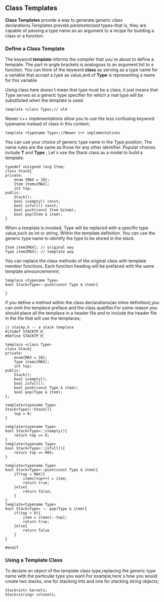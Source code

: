 ** Class Templates
*Class Templates* provide a way to generate generic class declarations.Templates provide /parameterized/ types--that is, they are capable of passing a type name as an argument to a recipe for building a class or a function.
*** Define a Class Template
The keyword *template* informs the compiler that you`re about to define a template. The part in angle brackets is analogous to an argument list to a function. You can think of the keyword *class* as serving as a type name for a variable that accept a type as value,and of *Type* is representing a name for this variable.

Using class here doesn`t mean that type must be a class; it just means that Type serves as a generic type specifier for which a real type will be substituted when the template is used.
#+begin_src c++
  template <class Type>;// old
#+end_src

Newer c++ implementations allow you to use the less confusing keyword typename instead of class in this context;
#+begin_src c++
  template <typename Type>;//Newer c++ implementations
#+end_src
You can use your choice of generic type name in the Type position; The name rules are the same as those for any other identifier. Popular choices include *T* and *Type* ;
Let`s use the Stack class as a model to build a template.
#+begin_src c++ :tangle "original-Stack.cpp"
  typedef unsigned long Item;
  class Stack{
  private:
      enum {MAX = 10};
      Item items[MAX];
      int top;
  public:
      Stack();
      bool isempty() const;
      bool isfull() const;
      bool push(const Item &item);
      bool pop(Item & item);
  }
#+end_src
When a template is invoked, Type will be replaced with a specific type value,such as int or string. Within the template definition. You can use the generic type name to identify the type to be stored in the stack.
#+begin_src c++
  Item item[MAX]; // original way
  Type item[MAX]; // template way
#+end_src
You can replace the class methods of the original class with template member functions. Each function heading will be prefaced with the same template announcemenmt;
#+begin_src c++
  templace <typename Type>
  bool Stack<Type>::push(const Type & item){
  
  }
#+end_src
if you define a method within the class declarations(an inline definition),you can omit the templace preface and the class qualifier.For some reason you should place all the templace in a header file and to include the header file in the file that will use the templaces;

#+begin_src  c++ :tangle stacktp.h
  // stackp.h -- a stack templace
  #ifndef STACKTP_H_
  #define STACKTP_H_

  templace <class Type>
  class Stack{
  private:
      enum{MAX = 10};
      Type items[MAX];
      int top;
  public:
      Stack();
      bool isempty();
      bool isfull();
      bool push(const Type & item);
      bool pop(Type & item);
  };

  template<typename Type>
  Stack<Type>::Stack(){
      top = 0;
  }

  template<typename Type>
  bool Stack<Type>::isempty(){
      return top == 0;
  }
  template<typename Type>
  bool Stack<Type>::isfull(){
      return top == MAX;
  }

  template<typename Type>
  bool Stack<Type>::push(const Type & item){
      if(top < MAX){
          items[top++] = item;
          return true;
      }else{
          return false;
      }
  }
  template<typename Type>
  bool Stack<Type> :: pop(Type & item){
      if(top > 0){
          item = items[--top];
          return true;
      }else{
          return false
      }
  }

  #endif
#+end_src
*** Using a Template Class
To declare an object of the template class type,replacing the generic type name with the particular type you want.For example,here`s how you would create two stacks, one for stacking ints and one for stacking string objects;
#+begin_src c++
  Stack<int> kernels;
  Stack<string> colonels;
#+end_src
